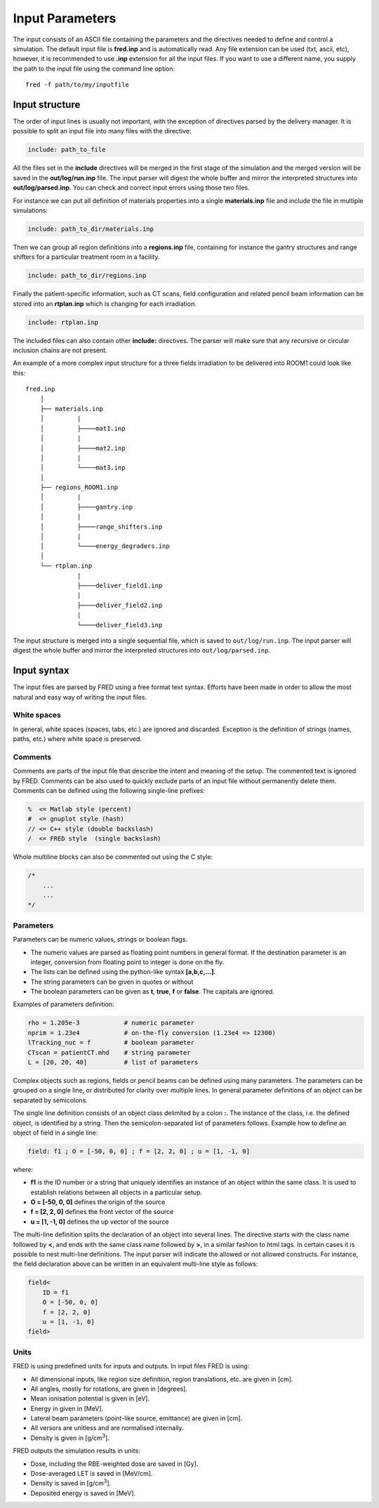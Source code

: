Input Parameters
=================================

The input consists of an ASCII file containing the parameters and the directives needed to define and control a simulation.
The default input file is **fred.inp** and is automatically read. Any file extension can be used (txt, ascii, etc), however, it is recommended to use **.inp** extension for all the input files.
If you want to use a different name, you supply the path to the input file using the command line option::

    fred -f path/to/my/inputfile


Input structure
------------------------------------------------------

The order of input lines is usually not important, with the exception of directives parsed by the delivery manager.
It is possible to split an input file into many files with the directive:

.. code-block:: python

    include: path_to_file

All the files set in the **include** directives will be merged in the first stage of the simulation and the merged version will be saved in the **out/log/run.inp** file. The input parser will digest the whole buffer and mirror the interpreted structures into **out/log/parsed.inp**. You can check and correct input errors using those two files.

For instance we can put all definition of materials properties into a single **materials.inp** file and include the file in multiple simulations:

.. code-block:: python

    include: path_to_dir/materials.inp

Then we can group all region definitions into a **regions.inp** file, containing for instance the gantry structures and range shifters for a particular treatment room in a facility.

.. code-block:: python

    include: path_to_dir/regions.inp

Finally the patient-specific information, such as CT scans, field configuration and related pencil beam information can be stored into an **rtplan.inp** which is changing for each irradiation.

.. code-block:: python

    include: rtplan.inp

The included files can also contain other **include:** directives. The parser will make sure that any recursive or circular inclusion chains are not present.

An example of a more complex input structure for a three fields irradiation to be delivered into ROOM1 could look like this::

    fred.inp
        │
        ├── materials.inp
        │         |
        │         ├────mat1.inp
        │         |
        │         ├────mat2.inp
        │         |
        │         └────mat3.inp
        │
        ├── regions_ROOM1.inp
        │         |
        │         ├────gantry.inp
        │         |
        │         ├────range_shifters.inp
        │         |
        │         └────energy_degraders.inp
        │
        └── rtplan.inp
                  |
                  ├────deliver_field1.inp
                  |
                  ├────deliver_field2.inp
                  |
                  └────deliver_field3.inp


The input structure is merged into a single sequential file, which is saved to ``out/log/run.inp``. The input parser will digest the whole buffer and mirror the interpreted structures into ``out/log/parsed.inp``.



Input syntax
------------------------------------------------------

The input files are parsed by FRED using a free format text syntax. Efforts have been made in order to allow the most natural and easy way of writing the input files.

White spaces
````````````````````````````````````````````

In general, white spaces (spaces, tabs, etc.) are ignored and discarded. Exception is the definition of strings (names, paths, etc.) where white space is preserved.


Comments
````````````````````````````````````````````

Comments are parts of the input file that describe the intent and meaning of the setup. The commented text is ignored by FRED. Comments can be also used to quickly exclude parts of an input file without permanently delete them. Comments can be defined using the following single-line prefixes:

.. code-block:: none

    %  <= Matlab style (percent)
    #  <= gnuplot style (hash)
    // <= C++ style (double backslash)
    /  <= FRED style  (single backslash)

Whole multiline blocks can also be commented out using the C style:

.. code-block:: c

    /*
        ...
        ...
    */



Parameters
````````````````````````````````````````````
Parameters can be numeric values, strings or boolean flags.

- The numeric values are parsed as floating point numbers in general format. If the destination parameter is an integer, conversion from floating point to integer is done on the fly.
- The lists can be defined using the python-like syntax **[a,b,c,...]**.
- The string parameters can be given in quotes or without
- The boolean parameters can be given as **t**, **true**, **f** or **false**. The capitals are ignored.

Examples of parameters definition:

.. code-block:: python

    rho = 1.205e-3            # numeric parameter
    nprim = 1.23e4            # on-the-fly conversion (1.23e4 => 12300)
    lTracking_nuc = f         # boolean parameter
    CTscan = patientCT.mhd    # string parameter
    L = [20, 20, 40]          # list of parameters

Complex objects such as regions, fields or pencil beams can be defined using many parameters. The parameters can be grouped on a single line, or distributed for clarity over multiple lines. In general parameter definitions of an object can be separated by semicolons.

The single line definition consists of an object class delimited by a colon **:**. The instance of the class, i.e. the defined object, is identified by a string. Then the semicolon-separated list of parameters follows. Example how to define an object of field in a single line:

.. code-block:: python

    field: f1 ; O = [-50, 0, 0] ; f = [2, 2, 0] ; u = [1, -1, 0]

where:

- **f1** is the ID number or a string that uniquely identifies an instance of an object within the same class. It is used to establish relations between all objects in a particular setup.
- **O = [-50, 0, 0]** defines the origin of the source
- **f = [2, 2, 0]** defines the front vector of the source
- **u = [1, -1, 0]** defines the up vector of the source

The multi-line definition splits the declaration of an object into several lines. The directive starts with the class name followed by **<**, and ends with the same class name followed by **>**, in a similar fashion to html tags. In certain cases it is possible to nest multi-line definitions. The input parser will indicate the allowed or not allowed constructs. For instance, the field declaration above can be written in an equivalent multi-line style as follows:


.. code-block:: python

    field<
        ID = f1
        O = [-50, 0, 0]
        f = [2, 2, 0]
        u = [1, -1, 0]
    field>

Units
````````````````````````````````````````````
FRED is using predefined units for inputs and outputs. In input files FRED is using:

- All dimensional inputs, like region size definition, region translations, etc. are given in [cm].
- All angles, mostly for rotations, are given in [degrees].
- Mean ionisation potential is given in [eV].
- Energy in given in [MeV].
- Lateral beam parameters (point-like source, emittance) are given in [cm].
- All versors are unitless and are normalised internally.
- Density is given in [g/cm\ :sup:`3`].

FRED outputs the simulation results in units:

- Dose, including the RBE-weighted dose are saved in [Gy].
- Dose-averaged LET is saved in [MeV/cm].
- Density  is saved in [g/cm\ :sup:`3`].
- Deposited energy is saved in [MeV].


